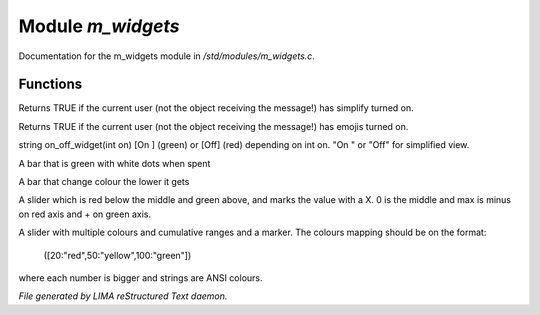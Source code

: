 *******************
Module *m_widgets*
*******************

Documentation for the m_widgets module in */std/modules/m_widgets.c*.

Functions
=========



.. c:function:: nomask int i_simplify()

Returns TRUE if the current user (not the object receiving the message!)
has simplify turned on.



.. c:function:: nomask int i_emoji()

Returns TRUE if the current user (not the object receiving the message!)
has emojis turned on.



.. c:function:: string on_off_widget(int on)

string on_off_widget(int on)
[On ] (green) or [Off] (red) depending on int on.
"On " or "Off" for simplified view.



.. c:function:: string green_bar(int value, int max, int width)

A bar that is green with white dots when spent



.. c:function:: string critical_bar(int value, int max, int width)

A bar that change colour the lower it gets



.. c:function:: string slider_red_green(int value, int max, int width)

A slider which is red below the middle and green above, and marks the
value with a X. 0 is the middle and max is minus on red axis and + on green axis.



.. c:function:: string slider_colours_sum(int value, mapping colours, int width)

A slider with multiple colours and cumulative ranges and a marker.
The colours mapping should be on the format:
  ([20:"red",50:"yellow",100:"green"])
where each number is bigger and strings are ANSI colours.


*File generated by LIMA reStructured Text daemon.*
